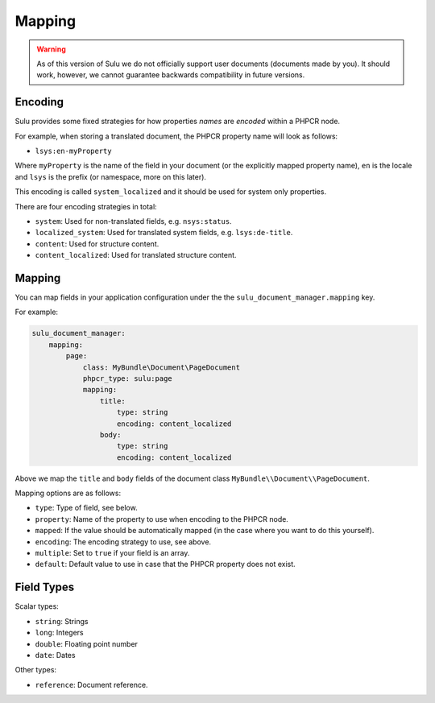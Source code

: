 Mapping
=======

.. warning::

    As of this version of Sulu we do not officially support user documents (documents
    made by you). It should work, however, we cannot guarantee backwards
    compatibility in future versions.

Encoding
--------

Sulu provides some fixed strategies for how properties *names* are *encoded*
within a PHPCR node.

For example, when storing a translated document, the PHPCR property name will
look as follows:

- ``lsys:en-myProperty``

Where ``myProperty`` is the name of the field in your document (or the
explicitly mapped property name), ``en`` is the locale and ``lsys`` is the
prefix (or namespace, more on this later).

This encoding is called ``system_localized`` and it should be used for system
only properties.

There are four encoding strategies in total:

- ``system``: Used for non-translated fields, e.g. ``nsys:status``.
- ``localized_system``: Used for translated system fields, e.g.
  ``lsys:de-title``.
- ``content``: Used for structure content.
- ``content_localized``: Used for translated structure content.

Mapping
-------

You can map fields in your application configuration under the 
the ``sulu_document_manager.mapping`` key.

For example:

.. code-block:: yaml

    sulu_document_manager:
        mapping:
            page:
                class: MyBundle\Document\PageDocument
                phpcr_type: sulu:page
                mapping:
                    title:
                        type: string
                        encoding: content_localized
                    body:
                        type: string
                        encoding: content_localized

Above we map the ``title`` and ``body`` fields of the document class
``MyBundle\\Document\\PageDocument``.

Mapping options are as follows:

- ``type``: Type of field, see below.
- ``property``: Name of the property to use when encoding to the PHPCR node.
- ``mapped``: If the value should be automatically mapped (in the case where
  you want to do this yourself).
- ``encoding``: The encoding strategy to use, see above.
- ``multiple``: Set to ``true`` if your field is an array.
- ``default``: Default value to use in case that the PHPCR property does not
  exist.

Field Types
-----------

Scalar types:

- ``string``: Strings
- ``long``: Integers
- ``double``: Floating point number
- ``date``: Dates

Other types:

- ``reference``: Document reference.
